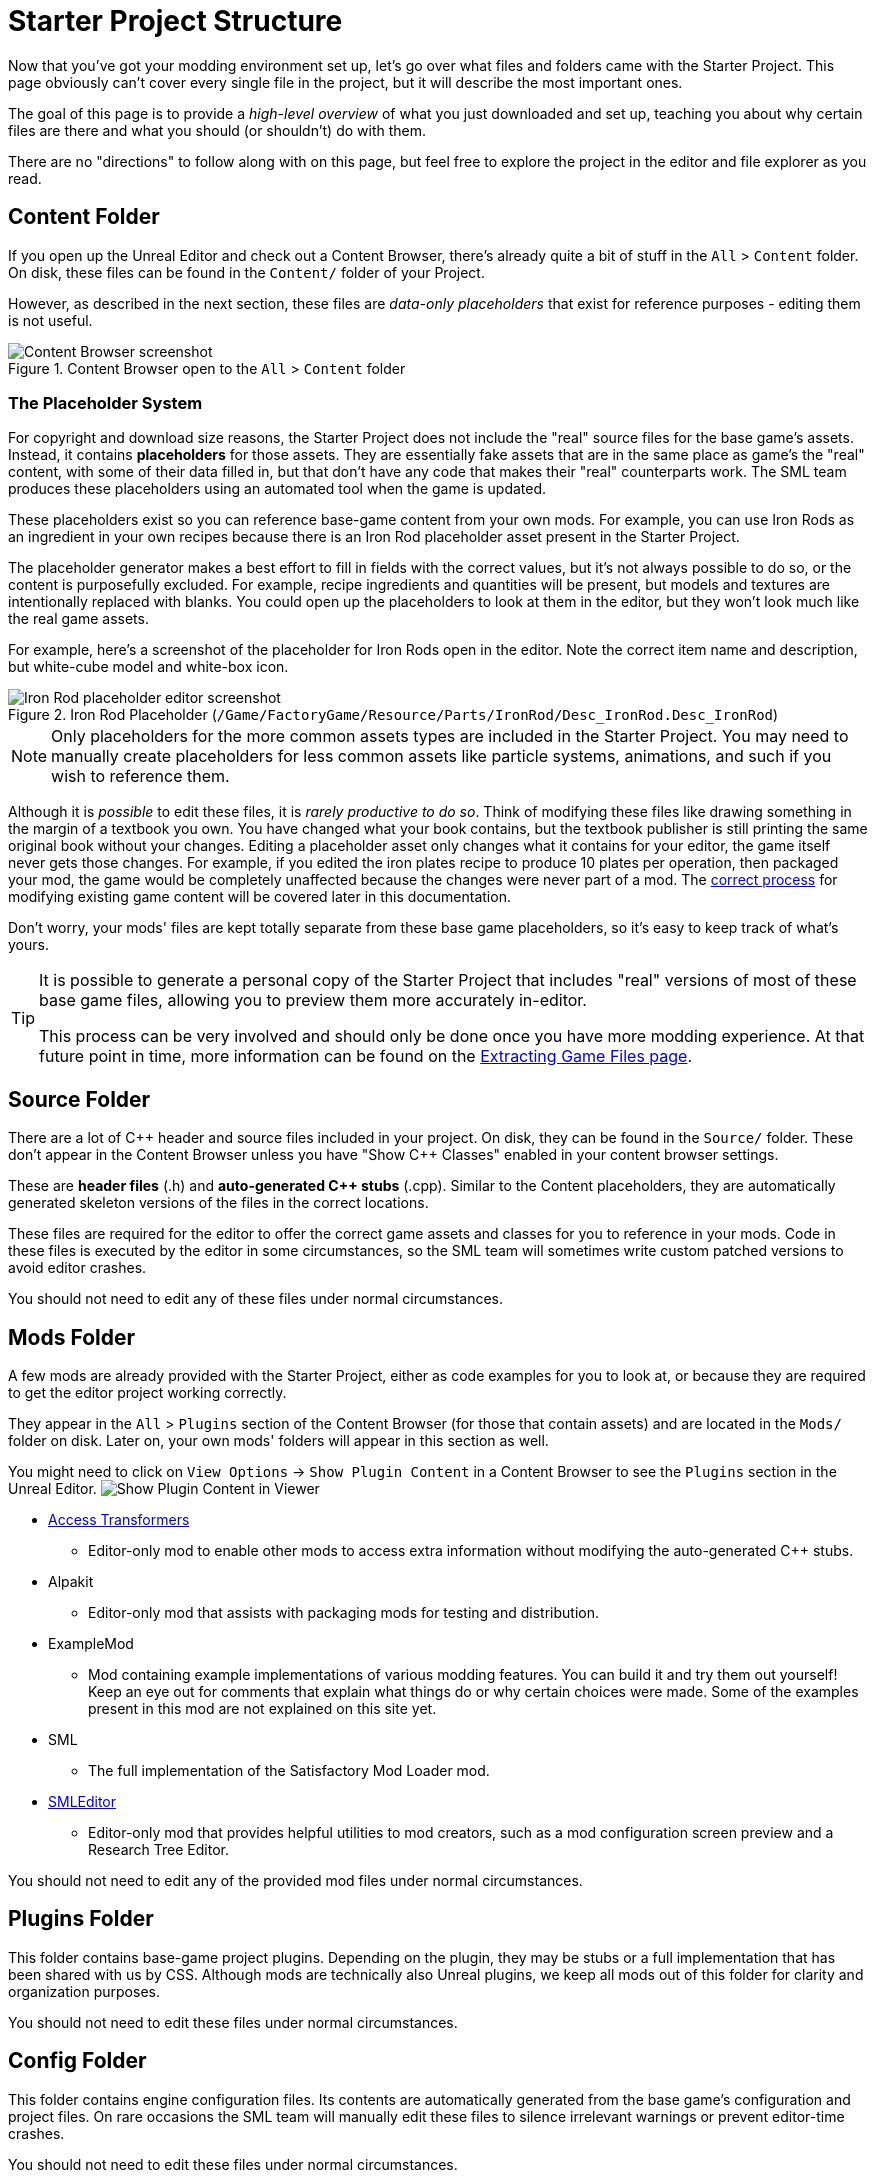 = Starter Project Structure

Now that you've got your modding environment set up, let's go over what files and folders came with the Starter Project.
This page obviously can't cover every single file in the project,
but it will describe the most important ones.

====
The goal of this page is to provide a _high-level overview_ of what you just downloaded and set up,
teaching you about why certain files are there and what you should (or shouldn't) do with them.

There are no "directions" to follow along with on this page,
but feel free to explore the project in the editor and file explorer as you read.
====

== Content Folder

If you open up the Unreal Editor and check out a Content Browser, there's already quite a bit of stuff in the `All` > `Content` folder.
On disk, these files can be found in the `Content/` folder of your Project.

However, as described in the next section,
these files are _data-only placeholders_ that exist for reference purposes
- editing them is not useful.

.Content Browser open to the `All` > `Content` folder
image::BeginnersGuide/StarterProjectStructure/ContentFolder.png[Content Browser screenshot, align="center"]

[id="PlaceholderSystem"]
=== The Placeholder System

For copyright and download size reasons, the Starter Project does not include the "real" source files for the base game's assets.
Instead, it contains **placeholders** for those assets.
They are essentially fake assets that are in the same place as game's the "real" content,
with some of their data filled in, but that don't have any code that makes their "real" counterparts work.
The SML team produces these placeholders using an automated tool when the game is updated.

These placeholders exist so you can reference base-game content from your own mods.
For example, you can use Iron Rods as an ingredient in your own recipes
because there is an Iron Rod placeholder asset present in the Starter Project.

The placeholder generator makes a best effort to fill in fields with the correct values,
 but it's not always possible to do so,
or the content is purposefully excluded.
For example, recipe ingredients and quantities will be present,
but models and textures are intentionally replaced with blanks.
You could open up the placeholders to look at them in the editor,
but they won't look much like the real game assets.

For example, here's a screenshot of the placeholder for Iron Rods open in the editor.
Note the correct item name and description, but white-cube model and white-box icon.

.Iron Rod Placeholder (`/Game/FactoryGame/Resource/Parts/IronRod/Desc_IronRod.Desc_IronRod`)
image::BeginnersGuide/StarterProjectStructure/IronRodPlaceholder.png[Iron Rod placeholder editor screenshot, align="center"]

[NOTE]
====
Only placeholders for the more common assets types are included in the Starter Project.
You may need to manually create placeholders for less common assets
like particle systems, animations, and such if you wish to reference them.
====

Although it is _possible_ to edit these files,
it is _rarely productive to do so_.
Think of modifying these files like drawing something in the margin of a textbook you own.
You have changed what your book contains,
but the textbook publisher is still printing the same original book without your changes.
Editing a placeholder asset only changes what it contains for your editor,
the game itself never gets those changes.
For example, if you edited the iron plates recipe to produce 10 plates per operation, then packaged your mod,
the game would be completely unaffected because the changes were never part of a mod.
The xref:Development/BeginnersGuide/overwriting.adoc[correct process]
for modifying existing game content will be covered later in this documentation.

Don't worry, your mods' files are kept totally separate from these base game placeholders,
so it's easy to keep track of what's yours.

[TIP]
====
It is possible to generate a personal copy of the Starter Project
that includes "real" versions of most of these base game files,
allowing you to preview them more accurately in-editor.

This process can be very involved and should only be done once you have more modding experience.
At that future point in time, more information can be found on the
xref:Development/ExtractGameFiles.adoc#_generating_a_complete_starter_project[Extracting Game Files page].
====

== Source Folder

There are a lot of {cpp} header and source files included in your project.
On disk, they can be found in the `Source/` folder.
These don't appear in the Content Browser unless you have "Show {cpp} Classes" enabled in your content browser settings.

These are **header files** (.h) and **auto-generated {cpp} stubs** (.cpp).
Similar to the Content placeholders, they are automatically generated skeleton versions of the files in the correct locations.

These files are required for the editor to offer the correct game assets and classes for you to reference in your mods.
Code in these files is executed by the editor in some circumstances,
so the SML team will sometimes write custom patched versions to avoid editor crashes.

You should not need to edit any of these files under normal circumstances.

== Mods Folder

A few mods are already provided with the Starter Project,
either as code examples for you to look at, or because they are required to get the editor project working correctly.

They appear in the `All` > `Plugins` section of the Content Browser (for those that contain assets) and are located in the `Mods/` folder on disk.
Later on, your own mods' folders will appear in this section as well.

You might need to click on `View Options` -> `Show Plugin Content`
in a Content Browser to see the `Plugins` section in the Unreal Editor.
image:BeginnersGuide/simpleMod/ShowPluginContentInViewer.png[Show Plugin Content in Viewer]

* xref:Development/ModLoader/AccessTransformers.adoc[Access Transformers]
** Editor-only mod to enable other mods to access extra information without modifying the auto-generated C++ stubs.
* Alpakit
** Editor-only mod that assists with packaging mods for testing and distribution.
* ExampleMod
** Mod containing example implementations of various modding features.
   You can build it and try them out yourself!
   Keep an eye out for comments that explain what things do or why certain choices were made.
   Some of the examples present in this mod are not explained on this site yet.
* SML
** The full implementation of the Satisfactory Mod Loader mod.
* xref:Development/EditorTools/SMLEditor/SMLEditor.adoc[SMLEditor]
** Editor-only mod that provides helpful utilities to mod creators, such as a mod configuration screen preview and a Research Tree Editor.

You should not need to edit any of the provided mod files under normal circumstances.

== Plugins Folder

This folder contains base-game project plugins.
Depending on the plugin, they may be stubs or a full implementation that has been shared with us by CSS.
Although mods are technically also Unreal plugins, we keep all mods out of this folder for clarity and organization purposes.

You should not need to edit these files under normal circumstances.

== Config Folder

This folder contains engine configuration files.
Its contents are automatically generated from the base game's configuration and project files.
On rare occasions the SML team will manually edit these files to silence irrelevant warnings or prevent editor-time crashes.

You should not need to edit these files under normal circumstances.

== Ready to Rumble

[IMPORTANT]
====
Remember, editing the project's placeholder files makes no changes to the game's actual content or behaviors!
====

You should now have a better understanding of what files are included in the Starter Project
and how they assist with developing your mod.

In the xref:Development/BeginnersGuide/SimpleMod/index.adoc[next section],
we'll walk through creating the base Plugin for your mod,
then run through a couple common modding examples
to demonstrate how to get started making your own mods.

